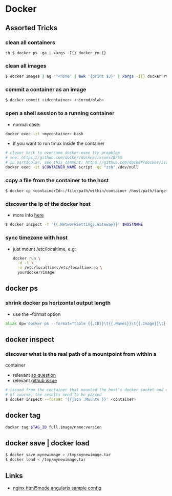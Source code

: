 * Docker

** Assorted Tricks

*** clean all containers

=sh $ docker ps -qa | xargs -I{} docker rm {}=

*** clean all images

#+BEGIN_SRC sh
    $ docker images | ag '^<none' | awk '{print $3}' | xargs -I{} docker rmi {}
#+END_SRC

*** commit a container as an image

#+BEGIN_SRC sh
    $ docker commit <idcontainer> <ninrod/blah>
#+END_SRC

*** open a shell session to a running container

-  normal case:

#+BEGIN_SRC sh
    docker exec -it <mycontainer> bash
#+END_SRC

-  if you want to run tmux inside the container

#+BEGIN_SRC sh
    # clever hack to overcome docker-exec tty propblem
    # see: https://github.com/docker/docker/issues/8755
    # in particular, see this comment: https://github.com/docker/docker/issues/8755#issuecomment-83403289
    docker exec -it $CONTAINER_NAME script -qc "zsh" /dev/null
#+END_SRC

*** copy a file from the container to the host

#+BEGIN_SRC sh
    $ docker cp <containerId>:/file/path/within/container /host/path/target
#+END_SRC

*** discover the ip of the docker host

-  more info
   [[https://github.com/docker/docker/issues/23177#issuecomment-228096508][here]]

#+BEGIN_SRC sh
    $ docker inspect -f '{{.NetworkSettings.Gateway}}' $HOSTNAME
#+END_SRC

*** sync timezone with host

-  just mount /etc/localtime, e.g:

   #+BEGIN_SRC sh
       docker run \
         -d -t \
         -v /etc/localtime:/etc/localtime:ro \
         yourdocker/image
   #+END_SRC

** docker ps

*** shrink docker ps horizontal output length

-  use the --format option

#+BEGIN_SRC sh
    alias dp='docker ps --format="table {{.ID}}\t{{.Names}}\t{{.Image}}\t{{.Command}}\t{{.Status}}"'
#+END_SRC

** docker inspect

*** discover what is the real path of a mountpoint from within a
container

-  relevant [[http://stackoverflow.com/q/39151188/4921402][so question]]
-  relevant [[https://github.com/docker/docker/issues/26021][github
   issue]]

#+BEGIN_SRC sh
    # issued from the container that mounted the host's docker socket and client
    # of course, the results need to be parsed
    $ docker inspect --format '{{json .Mounts }}' <container>
#+END_SRC

** docker tag

#+BEGIN_SRC sh
    docker tag $TAG_ID full.image/name:version
#+END_SRC

** docker save | docker load

#+BEGIN_SRC sh
    $ docker save mynewimage > /tmp/mynewimage.tar
    $ docker load < /tmp/mynewimage.tar
#+END_SRC

** Links

-  [[https://gist.github.com/cjus/b46a243ba610661a7efb][nginx html5mode
   angularjs sample config]]

